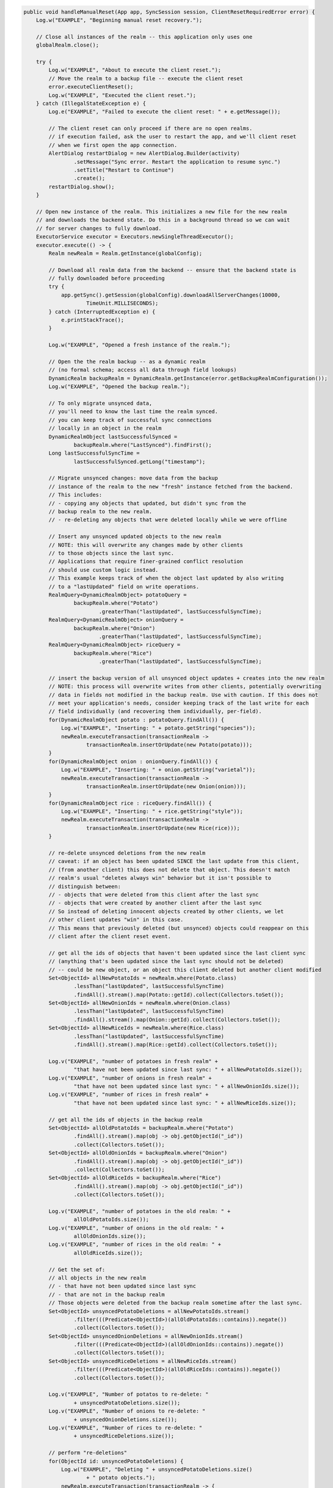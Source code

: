 .. code-block:: java

   public void handleManualReset(App app, SyncSession session, ClientResetRequiredError error) {
       Log.w("EXAMPLE", "Beginning manual reset recovery.");

       // Close all instances of the realm -- this application only uses one
       globalRealm.close();

       try {
           Log.w("EXAMPLE", "About to execute the client reset.");
           // Move the realm to a backup file -- execute the client reset
           error.executeClientReset();
           Log.w("EXAMPLE", "Executed the client reset.");
       } catch (IllegalStateException e) {
           Log.e("EXAMPLE", "Failed to execute the client reset: " + e.getMessage());

           // The client reset can only proceed if there are no open realms.
           // if execution failed, ask the user to restart the app, and we'll client reset
           // when we first open the app connection.
           AlertDialog restartDialog = new AlertDialog.Builder(activity)
                   .setMessage("Sync error. Restart the application to resume sync.")
                   .setTitle("Restart to Continue")
                   .create();
           restartDialog.show();
       }

       // Open new instance of the realm. This initializes a new file for the new realm
       // and downloads the backend state. Do this in a background thread so we can wait
       // for server changes to fully download.
       ExecutorService executor = Executors.newSingleThreadExecutor();
       executor.execute(() -> {
           Realm newRealm = Realm.getInstance(globalConfig);

           // Download all realm data from the backend -- ensure that the backend state is
           // fully downloaded before proceeding
           try {
               app.getSync().getSession(globalConfig).downloadAllServerChanges(10000,
                       TimeUnit.MILLISECONDS);
           } catch (InterruptedException e) {
               e.printStackTrace();
           }

           Log.w("EXAMPLE", "Opened a fresh instance of the realm.");

           // Open the the realm backup -- as a dynamic realm
           // (no formal schema; access all data through field lookups)
           DynamicRealm backupRealm = DynamicRealm.getInstance(error.getBackupRealmConfiguration());
           Log.w("EXAMPLE", "Opened the backup realm.");

           // To only migrate unsynced data,
           // you'll need to know the last time the realm synced.
           // you can keep track of successful sync connections
           // locally in an object in the realm
           DynamicRealmObject lastSuccessfulSynced =
                   backupRealm.where("LastSynced").findFirst();
           Long lastSuccessfulSyncTime =
                   lastSuccessfulSynced.getLong("timestamp");

           // Migrate unsynced changes: move data from the backup
           // instance of the realm to the new "fresh" instance fetched from the backend.
           // This includes:
           // - copying any objects that updated, but didn't sync from the
           // backup realm to the new realm.
           // - re-deleting any objects that were deleted locally while we were offline

           // Insert any unsynced updated objects to the new realm
           // NOTE: this will overwrite any changes made by other clients
           // to those objects since the last sync.
           // Applications that require finer-grained conflict resolution
           // should use custom logic instead.
           // This example keeps track of when the object last updated by also writing
           // to a "lastUpdated" field on write operations.
           RealmQuery<DynamicRealmObject> potatoQuery =
                   backupRealm.where("Potato")
                           .greaterThan("lastUpdated", lastSuccessfulSyncTime);
           RealmQuery<DynamicRealmObject> onionQuery =
                   backupRealm.where("Onion")
                           .greaterThan("lastUpdated", lastSuccessfulSyncTime);
           RealmQuery<DynamicRealmObject> riceQuery =
                   backupRealm.where("Rice")
                           .greaterThan("lastUpdated", lastSuccessfulSyncTime);

           // insert the backup version of all unsynced object updates + creates into the new realm
           // NOTE: this process will overwrite writes from other clients, potentially overwriting
           // data in fields not modified in the backup realm. Use with caution. If this does not
           // meet your application's needs, consider keeping track of the last write for each
           // field individually (and recovering them individually, per-field).
           for(DynamicRealmObject potato : potatoQuery.findAll()) {
               Log.w("EXAMPLE", "Inserting: " + potato.getString("species"));
               newRealm.executeTransaction(transactionRealm ->
                       transactionRealm.insertOrUpdate(new Potato(potato)));
           }
           for(DynamicRealmObject onion : onionQuery.findAll()) {
               Log.w("EXAMPLE", "Inserting: " + onion.getString("varietal"));
               newRealm.executeTransaction(transactionRealm ->
                       transactionRealm.insertOrUpdate(new Onion(onion)));
           }
           for(DynamicRealmObject rice : riceQuery.findAll()) {
               Log.w("EXAMPLE", "Inserting: " + rice.getString("style"));
               newRealm.executeTransaction(transactionRealm ->
                       transactionRealm.insertOrUpdate(new Rice(rice)));
           }

           // re-delete unsynced deletions from the new realm
           // caveat: if an object has been updated SINCE the last update from this client,
           // (from another client) this does not delete that object. This doesn't match
           // realm's usual "deletes always win" behavior but it isn't possible to
           // distinguish between:
           // - objects that were deleted from this client after the last sync
           // - objects that were created by another client after the last sync
           // So instead of deleting innocent objects created by other clients, we let
           // other client updates "win" in this case.
           // This means that previously deleted (but unsynced) objects could reappear on this
           // client after the client reset event.

           // get all the ids of objects that haven't been updated since the last client sync
           // (anything that's been updated since the last sync should not be deleted)
           // -- could be new object, or an object this client deleted but another client modified
           Set<ObjectId> allNewPotatoIds = newRealm.where(Potato.class)
                   .lessThan("lastUpdated", lastSuccessfulSyncTime)
                   .findAll().stream().map(Potato::getId).collect(Collectors.toSet());
           Set<ObjectId> allNewOnionIds = newRealm.where(Onion.class)
                   .lessThan("lastUpdated", lastSuccessfulSyncTime)
                   .findAll().stream().map(Onion::getId).collect(Collectors.toSet());
           Set<ObjectId> allNewRiceIds = newRealm.where(Rice.class)
                   .lessThan("lastUpdated", lastSuccessfulSyncTime)
                   .findAll().stream().map(Rice::getId).collect(Collectors.toSet());

           Log.v("EXAMPLE", "number of potatoes in fresh realm" +
                   "that have not been updated since last sync: " + allNewPotatoIds.size());
           Log.v("EXAMPLE", "number of onions in fresh realm" +
                   "that have not been updated since last sync: " + allNewOnionIds.size());
           Log.v("EXAMPLE", "number of rices in fresh realm" +
                   "that have not been updated since last sync: " + allNewRiceIds.size());

           // get all the ids of objects in the backup realm
           Set<ObjectId> allOldPotatoIds = backupRealm.where("Potato")
                   .findAll().stream().map(obj -> obj.getObjectId("_id"))
                   .collect(Collectors.toSet());
           Set<ObjectId> allOldOnionIds = backupRealm.where("Onion")
                   .findAll().stream().map(obj -> obj.getObjectId("_id"))
                   .collect(Collectors.toSet());
           Set<ObjectId> allOldRiceIds = backupRealm.where("Rice")
                   .findAll().stream().map(obj -> obj.getObjectId("_id"))
                   .collect(Collectors.toSet());

           Log.v("EXAMPLE", "number of potatoes in the old realm: " +
                   allOldPotatoIds.size());
           Log.v("EXAMPLE", "number of onions in the old realm: " +
                   allOldOnionIds.size());
           Log.v("EXAMPLE", "number of rices in the old realm: " +
                   allOldRiceIds.size());

           // Get the set of:
           // all objects in the new realm
           // - that have not been updated since last sync
           // - that are not in the backup realm
           // Those objects were deleted from the backup realm sometime after the last sync.
           Set<ObjectId> unsyncedPotatoDeletions = allNewPotatoIds.stream()
                   .filter(((Predicate<ObjectId>)(allOldPotatoIds::contains)).negate())
                   .collect(Collectors.toSet());
           Set<ObjectId> unsyncedOnionDeletions = allNewOnionIds.stream()
                   .filter(((Predicate<ObjectId>)(allOldOnionIds::contains)).negate())
                   .collect(Collectors.toSet());
           Set<ObjectId> unsyncedRiceDeletions = allNewRiceIds.stream()
                   .filter(((Predicate<ObjectId>)(allOldRiceIds::contains)).negate())
                   .collect(Collectors.toSet());

           Log.v("EXAMPLE", "Number of potatos to re-delete: "
                   + unsyncedPotatoDeletions.size());
           Log.v("EXAMPLE", "Number of onions to re-delete: "
                   + unsyncedOnionDeletions.size());
           Log.v("EXAMPLE", "Number of rices to re-delete: "
                   + unsyncedRiceDeletions.size());

           // perform "re-deletions"
           for(ObjectId id: unsyncedPotatoDeletions) {
               Log.w("EXAMPLE", "Deleting " + unsyncedPotatoDeletions.size()
                       + " potato objects.");
               newRealm.executeTransaction(transactionRealm -> {
                   transactionRealm.where(Potato.class).equalTo("_id", id)
                           .findAll().deleteAllFromRealm();
               });
           }

           for(ObjectId id: unsyncedOnionDeletions) {
               Log.w("EXAMPLE", "Deleting " + unsyncedOnionDeletions.size()
                       + " onion objects.");
               newRealm.executeTransaction(transactionRealm -> {
                   transactionRealm.where(Onion.class).equalTo("_id", id)
                           .findAll().deleteAllFromRealm();
               });
           }

           for(ObjectId id: unsyncedRiceDeletions) {
               Log.w("EXAMPLE", "Deleting " + unsyncedRiceDeletions.size()
                       + " rice objects.");
               newRealm.executeTransaction(transactionRealm -> {
                   transactionRealm.where(Rice.class).equalTo("_id", id)
                           .findAll().deleteAllFromRealm();
               });
           }

           // Output the state of the freshly downloaded realm, after recovering local data.
           Log.v("EXAMPLE", "Number of potato objects in the new realm: "
                   + newRealm.where(Potato.class).findAll().size());
           Log.v("EXAMPLE", "Number of onion objects in the new realm: "
                   + newRealm.where(Onion.class).findAll().size());
           Log.v("EXAMPLE", "Number of rice objects in the new realm: "
                   + newRealm.where(Rice.class).findAll().size());

           // close the realms
           backupRealm.close();
           newRealm.close();
       });

       // execute the recovery logic on a background thread
       try {
           executor.awaitTermination(20000, TimeUnit.MILLISECONDS);
       } catch (InterruptedException e) {
           e.printStackTrace();
       }
   }
